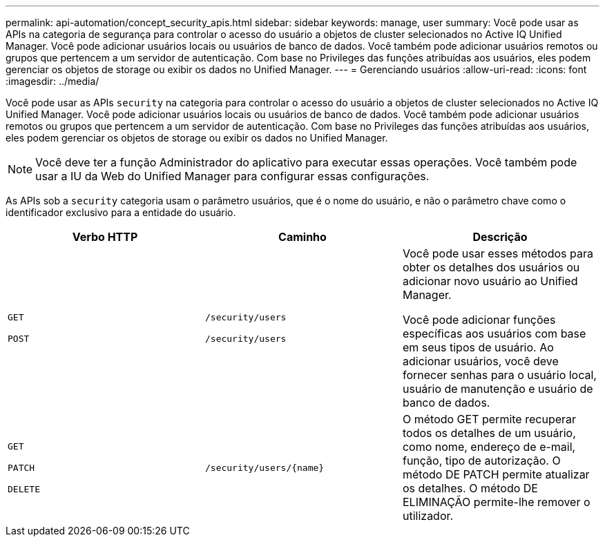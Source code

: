 ---
permalink: api-automation/concept_security_apis.html 
sidebar: sidebar 
keywords: manage, user 
summary: Você pode usar as APIs na categoria de segurança para controlar o acesso do usuário a objetos de cluster selecionados no Active IQ Unified Manager. Você pode adicionar usuários locais ou usuários de banco de dados. Você também pode adicionar usuários remotos ou grupos que pertencem a um servidor de autenticação. Com base no Privileges das funções atribuídas aos usuários, eles podem gerenciar os objetos de storage ou exibir os dados no Unified Manager. 
---
= Gerenciando usuários
:allow-uri-read: 
:icons: font
:imagesdir: ../media/


[role="lead"]
Você pode usar as APIs `security` na categoria para controlar o acesso do usuário a objetos de cluster selecionados no Active IQ Unified Manager. Você pode adicionar usuários locais ou usuários de banco de dados. Você também pode adicionar usuários remotos ou grupos que pertencem a um servidor de autenticação. Com base no Privileges das funções atribuídas aos usuários, eles podem gerenciar os objetos de storage ou exibir os dados no Unified Manager.

[NOTE]
====
Você deve ter a função Administrador do aplicativo para executar essas operações. Você também pode usar a IU da Web do Unified Manager para configurar essas configurações.

====
As APIs sob a `security` categoria usam o parâmetro usuários, que é o nome do usuário, e não o parâmetro chave como o identificador exclusivo para a entidade do usuário.

[cols="3*"]
|===
| Verbo HTTP | Caminho | Descrição 


 a| 
`GET`

`POST`
 a| 
`/security/users`

`/security/users`
 a| 
Você pode usar esses métodos para obter os detalhes dos usuários ou adicionar novo usuário ao Unified Manager.

Você pode adicionar funções específicas aos usuários com base em seus tipos de usuário. Ao adicionar usuários, você deve fornecer senhas para o usuário local, usuário de manutenção e usuário de banco de dados.



 a| 
`GET`

`PATCH`

`DELETE`
 a| 
`/security/users/\{name}`
 a| 
O método GET permite recuperar todos os detalhes de um usuário, como nome, endereço de e-mail, função, tipo de autorização. O método DE PATCH permite atualizar os detalhes. O método DE ELIMINAÇÃO permite-lhe remover o utilizador.

|===
